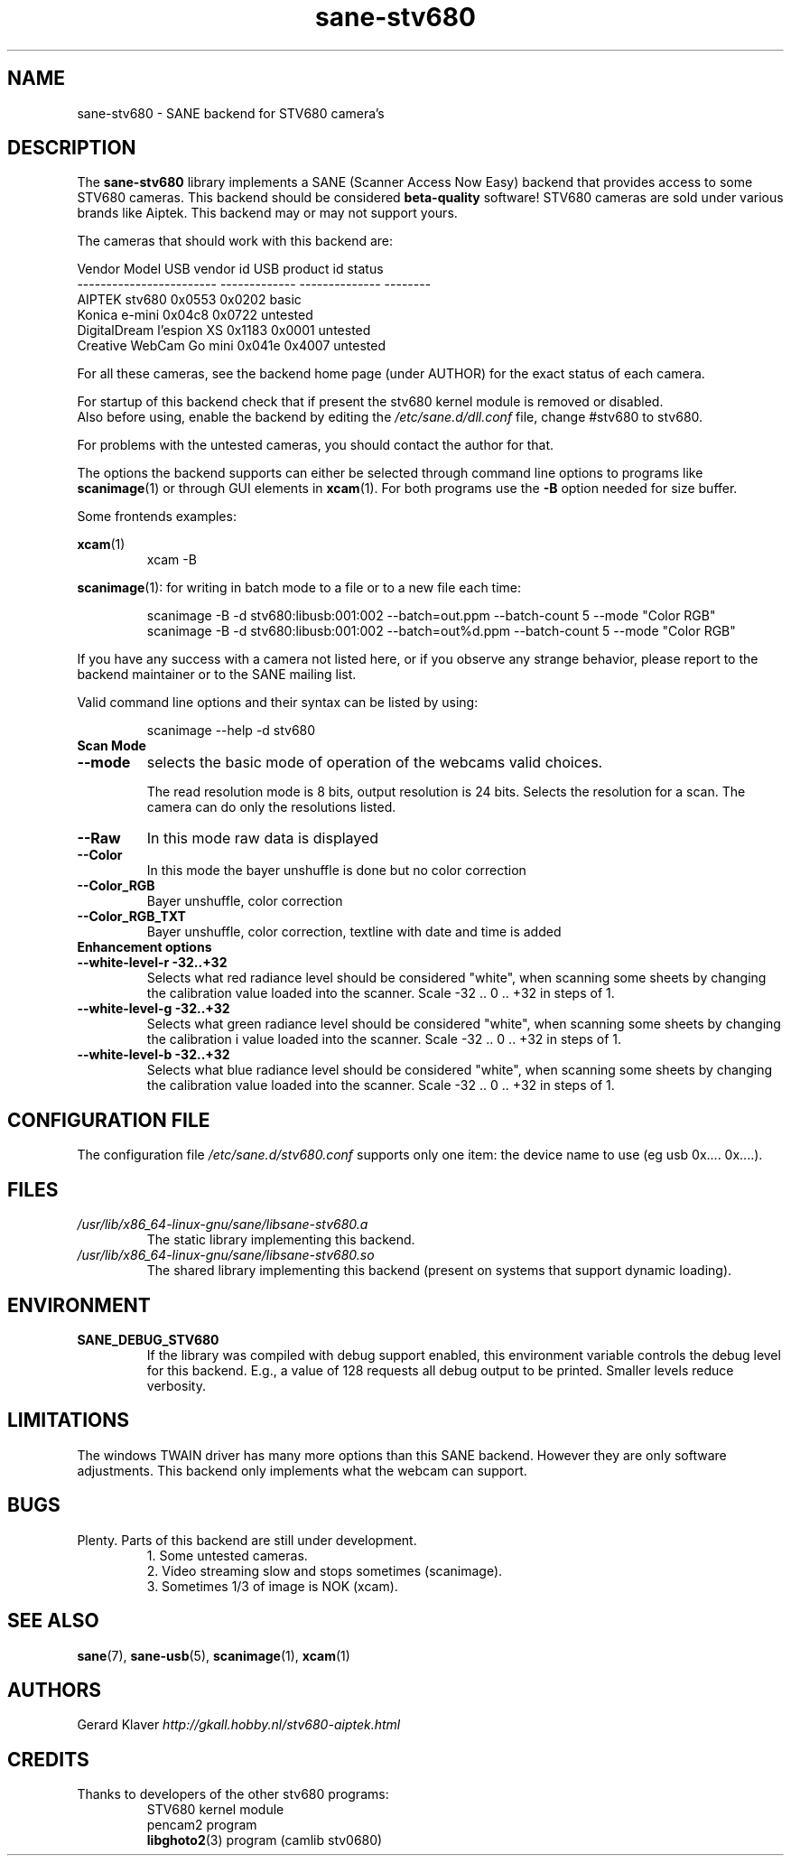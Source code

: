 .TH sane\-stv680 5 "11 Jul 2008" "" "SANE Scanner Access Now Easy"
.IX sane\-stv680
.SH NAME
sane\-stv680 \- SANE backend for STV680 camera's
.SH DESCRIPTION
The
.B sane\-stv680
library implements a SANE (Scanner Access Now Easy) backend that
provides access to some STV680 cameras. This backend
should be considered
.B beta-quality
software! STV680 cameras are sold under
various brands like Aiptek.
This backend may or may not support yours.
.PP
The cameras that should work with this backend are:
.PP
.ft CR
.nf
Vendor Model              USB vendor id  USB product id  status
------------------------  -------------  --------------  --------
AIPTEK stv680                0x0553         0x0202       basic
Konica e-mini                0x04c8         0x0722       untested
DigitalDream l'espion XS     0x1183         0x0001       untested
Creative WebCam Go mini      0x041e         0x4007       untested
.fi
.ft R

For all these cameras, see the backend home page (under AUTHOR)
for the exact status of each camera.

For startup of this backend check that if present the stv680 kernel module is
removed or disabled.
.br
Also before using, enable the backend by editing the
.I /etc/sane.d/dll.conf
file, change #stv680 to stv680.

For problems with the untested cameras, you should contact the author for that.

The options the backend supports can either be selected through
command line options to programs like
.BR scanimage (1)
or through GUI elements in
.BR xcam (1).
For both programs use the
.B \-B
option needed for size buffer.

Some frontends examples:

.br
.BR xcam (1)
.RS
xcam \-B
.RE

.BR scanimage (1):
for writing in batch mode to a file or to a new file each time:

.RS
scanimage \-B \-d stv680:libusb:001:002 \-\-batch=out.ppm \-\-batch-count 5 \-\-mode "Color RGB"
.RE
.RS
scanimage \-B \-d stv680:libusb:001:002 \-\-batch=out%d.ppm \-\-batch-count 5 \-\-mode "Color RGB"
.RE

.br
If you have any success with a camera not listed here, or if you observe
any strange behavior, please report to the backend maintainer or to
the SANE mailing list.

Valid command line options and their syntax can be listed by using:

.RS
scanimage \-\-help \-d stv680
.RE


.TP
.B Scan Mode

.TP
.B \-\-mode
selects the basic mode of operation of the webcams valid choices.

The read resolution mode is 8 bits, output resolution is 24 bits.
Selects the resolution for a scan.
The camera can do only the resolutions listed.
.TP
.B \-\-Raw
In this mode raw data is displayed
.TP
.B \-\-Color
In this mode the bayer unshuffle is done but no color correction
.TP
.B \-\-Color_RGB
Bayer unshuffle, color correction
.TP
.B \-\-Color_RGB_TXT
Bayer unshuffle, color correction, textline with date and time is added


.TP
.B Enhancement options

.TP
.B \-\-white\-level\-r \-32..+32
Selects what red radiance level should be
considered "white", when scanning some sheets by changing the calibration
value loaded into the scanner. Scale \-32 .. 0 .. +32 in steps of 1.

.TP
.B \-\-white\-level\-g \-32..+32
Selects what green radiance level should be
considered "white", when scanning some sheets by changing the calibration i
value loaded into the scanner. Scale \-32 .. 0 .. +32 in steps of 1.

.TP
.B \-\-white\-level\-b \-32..+32
Selects what blue radiance level should be
considered "white", when scanning some sheets by changing the calibration
value loaded into the scanner. Scale \-32 .. 0 .. +32 in steps of 1.

.SH CONFIGURATION FILE
The configuration file
.I /etc/sane.d/stv680.conf
supports only one item: the device name to use (eg usb 0x.... 0x....).

.SH FILES
.TP
.I /usr/lib/x86_64-linux-gnu/sane/libsane\-stv680.a
The static library implementing this backend.
.TP
.I /usr/lib/x86_64-linux-gnu/sane/libsane\-stv680.so
The shared library implementing this backend (present on systems that
support dynamic loading).

.SH ENVIRONMENT
.TP
.B SANE_DEBUG_STV680
If the library was compiled with debug support enabled, this
environment variable controls the debug level for this backend. E.g.,
a value of 128 requests all debug output to be printed. Smaller levels
reduce verbosity.

.SH LIMITATIONS
The windows TWAIN driver has many more options than this SANE
backend. However they are only software adjustments. This backend only
implements what the webcam can support.

.SH BUGS
.TP
Plenty. Parts of this backend are still under development.
1. Some untested cameras.
.br
2. Video streaming slow and stops sometimes (scanimage).
.br
3. Sometimes 1/3 of image is NOK (xcam).


.SH "SEE ALSO"
.BR sane (7),
.BR sane\-usb (5),
.BR scanimage (1),
.BR xcam (1)

.SH AUTHORS
Gerard Klaver
.I http://gkall.hobby.nl/stv680-aiptek.html

.SH CREDITS
.TP
Thanks to developers of the other stv680 programs:
STV680 kernel module
.br
pencam2 program
.br
.BR libghoto2 (3)
program (camlib stv0680)
